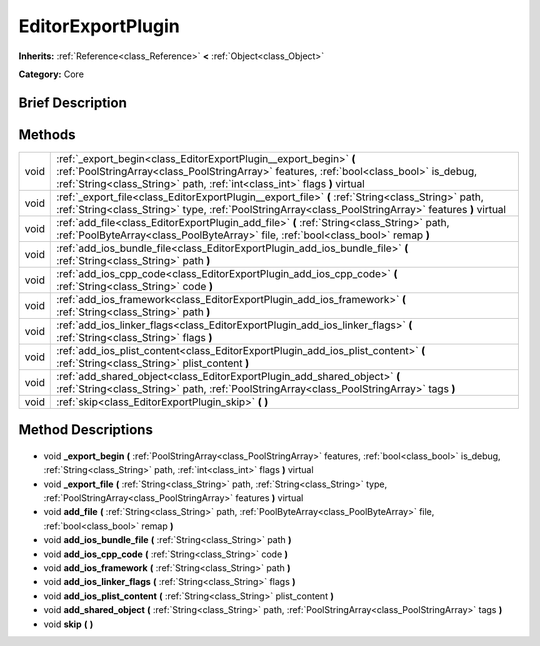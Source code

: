.. Generated automatically by doc/tools/makerst.py in Godot's source tree.
.. DO NOT EDIT THIS FILE, but the EditorExportPlugin.xml source instead.
.. The source is found in doc/classes or modules/<name>/doc_classes.

.. _class_EditorExportPlugin:

EditorExportPlugin
==================

**Inherits:** :ref:`Reference<class_Reference>` **<** :ref:`Object<class_Object>`

**Category:** Core

Brief Description
-----------------



Methods
-------

+-------+------------------------------------------------------------------------------------------------------------------------------------------------------------------------------------------------------------------------------------------+
| void  | :ref:`_export_begin<class_EditorExportPlugin__export_begin>` **(** :ref:`PoolStringArray<class_PoolStringArray>` features, :ref:`bool<class_bool>` is_debug, :ref:`String<class_String>` path, :ref:`int<class_int>` flags **)** virtual |
+-------+------------------------------------------------------------------------------------------------------------------------------------------------------------------------------------------------------------------------------------------+
| void  | :ref:`_export_file<class_EditorExportPlugin__export_file>` **(** :ref:`String<class_String>` path, :ref:`String<class_String>` type, :ref:`PoolStringArray<class_PoolStringArray>` features **)** virtual                                |
+-------+------------------------------------------------------------------------------------------------------------------------------------------------------------------------------------------------------------------------------------------+
| void  | :ref:`add_file<class_EditorExportPlugin_add_file>` **(** :ref:`String<class_String>` path, :ref:`PoolByteArray<class_PoolByteArray>` file, :ref:`bool<class_bool>` remap **)**                                                           |
+-------+------------------------------------------------------------------------------------------------------------------------------------------------------------------------------------------------------------------------------------------+
| void  | :ref:`add_ios_bundle_file<class_EditorExportPlugin_add_ios_bundle_file>` **(** :ref:`String<class_String>` path **)**                                                                                                                    |
+-------+------------------------------------------------------------------------------------------------------------------------------------------------------------------------------------------------------------------------------------------+
| void  | :ref:`add_ios_cpp_code<class_EditorExportPlugin_add_ios_cpp_code>` **(** :ref:`String<class_String>` code **)**                                                                                                                          |
+-------+------------------------------------------------------------------------------------------------------------------------------------------------------------------------------------------------------------------------------------------+
| void  | :ref:`add_ios_framework<class_EditorExportPlugin_add_ios_framework>` **(** :ref:`String<class_String>` path **)**                                                                                                                        |
+-------+------------------------------------------------------------------------------------------------------------------------------------------------------------------------------------------------------------------------------------------+
| void  | :ref:`add_ios_linker_flags<class_EditorExportPlugin_add_ios_linker_flags>` **(** :ref:`String<class_String>` flags **)**                                                                                                                 |
+-------+------------------------------------------------------------------------------------------------------------------------------------------------------------------------------------------------------------------------------------------+
| void  | :ref:`add_ios_plist_content<class_EditorExportPlugin_add_ios_plist_content>` **(** :ref:`String<class_String>` plist_content **)**                                                                                                       |
+-------+------------------------------------------------------------------------------------------------------------------------------------------------------------------------------------------------------------------------------------------+
| void  | :ref:`add_shared_object<class_EditorExportPlugin_add_shared_object>` **(** :ref:`String<class_String>` path, :ref:`PoolStringArray<class_PoolStringArray>` tags **)**                                                                    |
+-------+------------------------------------------------------------------------------------------------------------------------------------------------------------------------------------------------------------------------------------------+
| void  | :ref:`skip<class_EditorExportPlugin_skip>` **(** **)**                                                                                                                                                                                   |
+-------+------------------------------------------------------------------------------------------------------------------------------------------------------------------------------------------------------------------------------------------+

Method Descriptions
-------------------

  .. _class_EditorExportPlugin__export_begin:

- void **_export_begin** **(** :ref:`PoolStringArray<class_PoolStringArray>` features, :ref:`bool<class_bool>` is_debug, :ref:`String<class_String>` path, :ref:`int<class_int>` flags **)** virtual

  .. _class_EditorExportPlugin__export_file:

- void **_export_file** **(** :ref:`String<class_String>` path, :ref:`String<class_String>` type, :ref:`PoolStringArray<class_PoolStringArray>` features **)** virtual

  .. _class_EditorExportPlugin_add_file:

- void **add_file** **(** :ref:`String<class_String>` path, :ref:`PoolByteArray<class_PoolByteArray>` file, :ref:`bool<class_bool>` remap **)**

  .. _class_EditorExportPlugin_add_ios_bundle_file:

- void **add_ios_bundle_file** **(** :ref:`String<class_String>` path **)**

  .. _class_EditorExportPlugin_add_ios_cpp_code:

- void **add_ios_cpp_code** **(** :ref:`String<class_String>` code **)**

  .. _class_EditorExportPlugin_add_ios_framework:

- void **add_ios_framework** **(** :ref:`String<class_String>` path **)**

  .. _class_EditorExportPlugin_add_ios_linker_flags:

- void **add_ios_linker_flags** **(** :ref:`String<class_String>` flags **)**

  .. _class_EditorExportPlugin_add_ios_plist_content:

- void **add_ios_plist_content** **(** :ref:`String<class_String>` plist_content **)**

  .. _class_EditorExportPlugin_add_shared_object:

- void **add_shared_object** **(** :ref:`String<class_String>` path, :ref:`PoolStringArray<class_PoolStringArray>` tags **)**

  .. _class_EditorExportPlugin_skip:

- void **skip** **(** **)**

